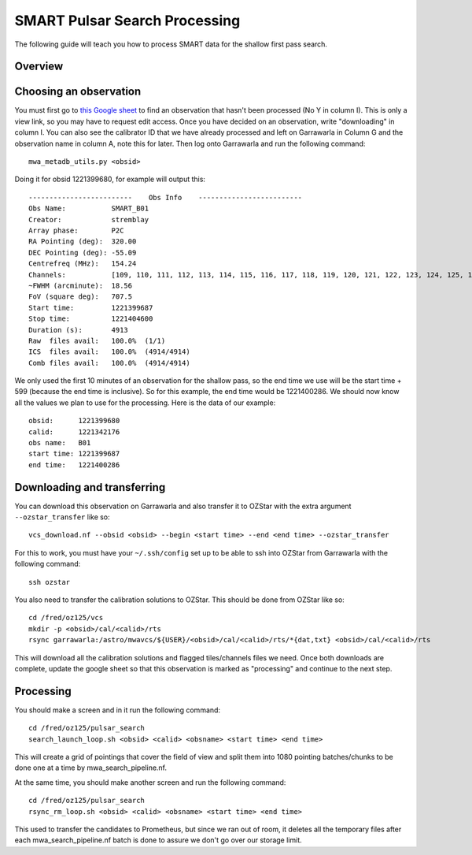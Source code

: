 .. _smart_processing:

SMART Pulsar Search Processing
===============================

The following guide will teach you how to process SMART data for the shallow first pass search.

Overview
--------
.. image:: figures/first_pass_workflow.png

Choosing an observation
-----------------------

You must first go to `this Google sheet <https://docs.google.com/spreadsheets/d/17ajLmbDpMoPWq-2oZZ00jPN5i3ifgIRny81SiYTPQ7o/edit?usp=sharing/>`_ to find an observation that hasn't been processed (No Y in column I).
This is only a view link, so you may have to request edit access. Once you have decided on an observation, write "downloading" in column I.
You can also see the calibrator ID that we have already processed and left on Garrawarla in Column G and the observation name in column A, note this for later.
Then log onto Garrawarla and run the following command::

    mwa_metadb_utils.py <obsid>

Doing it for obsid 1221399680, for example will output this::

    -------------------------    Obs Info    -------------------------
    Obs Name:           SMART_B01
    Creator:            stremblay
    Array phase:        P2C
    RA Pointing (deg):  320.00
    DEC Pointing (deg): -55.09
    Centrefreq (MHz):   154.24
    Channels:           [109, 110, 111, 112, 113, 114, 115, 116, 117, 118, 119, 120, 121, 122, 123, 124, 125, 126, 127, 128, 129, 130, 131, 132]
    ~FWHM (arcminute):  18.56
    FoV (square deg):   707.5
    Start time:         1221399687
    Stop time:          1221404600
    Duration (s):       4913
    Raw  files avail:   100.0%  (1/1)
    ICS  files avail:   100.0%  (4914/4914)
    Comb files avail:   100.0%  (4914/4914)

We only used the first 10 minutes of an observation for the shallow pass, so the end time we use will be the start time + 599 (because the end time is inclusive).
So for this example, the end time would be 1221400286. We should now know all the values we plan to use for the processing. Here is the data of our example::

    obsid:      1221399680
    calid:      1221342176
    obs name:   B01
    start time: 1221399687
    end time:   1221400286


Downloading and transferring
---------------------------
You can download this observation on Garrawarla and also transfer it to OZStar with the extra argument ``--ozstar_transfer`` like so::

    vcs_download.nf --obsid <obsid> --begin <start time> --end <end time> --ozstar_transfer

For this to work, you must have your ``~/.ssh/config`` set up to be able to ssh into OZStar from Garrawarla with the following command::

    ssh ozstar

You also need to transfer the calibration solutions to OZStar. This should be done from OZStar like so::

    cd /fred/oz125/vcs
    mkdir -p <obsid>/cal/<calid>/rts
    rsync garrawarla:/astro/mwavcs/${USER}/<obsid>/cal/<calid>/rts/*{dat,txt} <obsid>/cal/<calid>/rts

This will download all the calibration solutions and flagged tiles/channels files we need. Once both downloads are complete, update the google sheet so that this observation is marked as "processing" and continue to the next step.

Processing
----------
You should make a screen and in it run the following command::

    cd /fred/oz125/pulsar_search
    search_launch_loop.sh <obsid> <calid> <obsname> <start time> <end time>

This will create a grid of pointings that cover the field of view and split them into 1080 pointing batches/chunks to be done one at a time by mwa_search_pipeline.nf.

At the same time, you should make another screen and run the following command::

    cd /fred/oz125/pulsar_search
    rsync_rm_loop.sh <obsid> <calid> <obsname> <start time> <end time>

This used to transfer the candidates to Prometheus, but since we ran out of room, it deletes all the temporary files after each mwa_search_pipeline.nf batch is done to assure we don't go over our storage limit.
